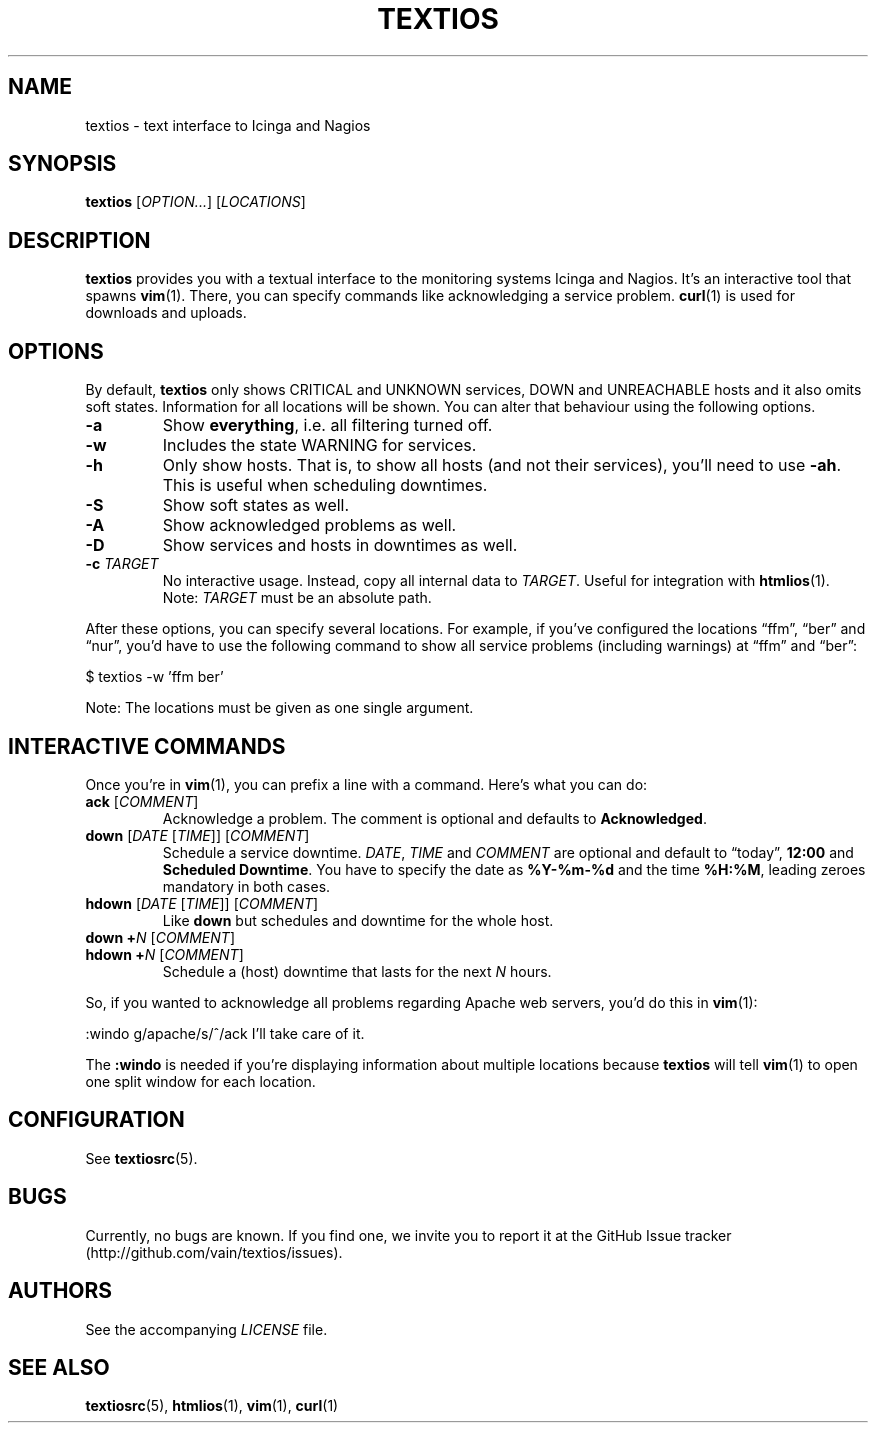 .TH TEXTIOS 1 "August 2013" "textios" "Text interface to Icinga and Nagios"
.\" -------------------------------------------------------------------
.SH NAME
textios \- text interface to Icinga and Nagios
.\" -------------------------------------------------------------------
.SH SYNOPSIS
\fBtextios\fP [\fIOPTION...\fP] [\fILOCATIONS\fP]
.\" -------------------------------------------------------------------
.SH DESCRIPTION
\fBtextios\fP provides you with a textual interface to the monitoring
systems Icinga and Nagios. It's an interactive tool that spawns
\fBvim\fP(1). There, you can specify commands like acknowledging a
service problem. \fBcurl\fP(1) is used for downloads and uploads.
.\" -------------------------------------------------------------------
.SH OPTIONS
By default, \fBtextios\fP only shows CRITICAL and UNKNOWN services, DOWN
and UNREACHABLE hosts and it also omits soft states. Information for all
locations will be shown. You can alter that behaviour using the
following options.
.TP
.B \-a
Show \fBeverything\fP, i.e. all filtering turned off.
.TP
.B \-w
Includes the state WARNING for services.
.TP
.B \-h
Only show hosts. That is, to show all hosts (and not their services),
you'll need to use \fB\-ah\fP. This is useful when scheduling downtimes.
.TP
.B \-S
Show soft states as well.
.TP
.B \-A
Show acknowledged problems as well.
.TP
.B \-D
Show services and hosts in downtimes as well.
.TP
.B \-c \fITARGET\fP
No interactive usage. Instead, copy all internal data to \fITARGET\fP.
Useful for integration with \fBhtmlios\fP(1). Note: \fITARGET\fP must be
an absolute path.
.P
After these options, you can specify several locations. For example, if
you've configured the locations \(lqffm\(rq, \(lqber\(rq and
\(lqnur\(rq, you'd have to use the following command to show all service
problems (including warnings) at \(lqffm\(rq and \(lqber\(rq:
.P
.nf
\f(CW
\&	$ textios -w 'ffm ber'
\fP
.fi
.P
Note: The locations must be given as one single argument.
.\" -------------------------------------------------------------------
.SH "INTERACTIVE COMMANDS"
Once you're in \fBvim\fP(1), you can prefix a line with a command.
Here's what you can do:
.TP
\fBack\fP [\fICOMMENT\fP]
Acknowledge a problem. The comment is optional and defaults to
\fBAcknowledged\fP.
.TP
\fBdown\fP [\fIDATE\fP [\fITIME\fP]] [\fICOMMENT\fP]
Schedule a service downtime. \fIDATE\fP, \fITIME\fP and \fICOMMENT\fP
are optional and default to \(lqtoday\(rq, \fB12:00\fP and \fBScheduled
Downtime\fP. You have to specify the date as \fB%Y-%m-%d\fP and the time
\fB%H:%M\fP, leading zeroes mandatory in both cases.
.TP
\fBhdown\fP [\fIDATE\fP [\fITIME\fP]] [\fICOMMENT\fP]
Like \fBdown\fP but schedules and downtime for the whole host.
.TP
\fBdown\fP \fB+\fP\fIN\fP [\fICOMMENT\fP]
.TQ
\fBhdown\fP \fB+\fP\fIN\fP [\fICOMMENT\fP]
Schedule a (host) downtime that lasts for the next \fIN\fP hours.
.P
So, if you wanted to acknowledge all problems regarding Apache web
servers, you'd do this in \fBvim\fP(1):
.P
.nf
\f(CW
\&	:windo g/apache/s/^/ack I'll take care of it.
\fP
.fi
.P
The \fB:windo\fP is needed if you're displaying information about
multiple locations because \fBtextios\fP will tell \fBvim\fP(1) to open
one split window for each location.
.\" -------------------------------------------------------------------
.SH CONFIGURATION
See \fBtextiosrc\fP(5).
.\" -------------------------------------------------------------------
.SH BUGS
Currently, no bugs are known. If you find one, we invite you to report
it at the GitHub Issue tracker (http://github.com/vain/textios/issues).
.\" -------------------------------------------------------------------
.SH AUTHORS
See the accompanying \fILICENSE\fP file.
.\" -------------------------------------------------------------------
.SH "SEE ALSO"
.BR textiosrc (5),
.BR htmlios (1),
.BR vim (1),
.BR curl (1)
